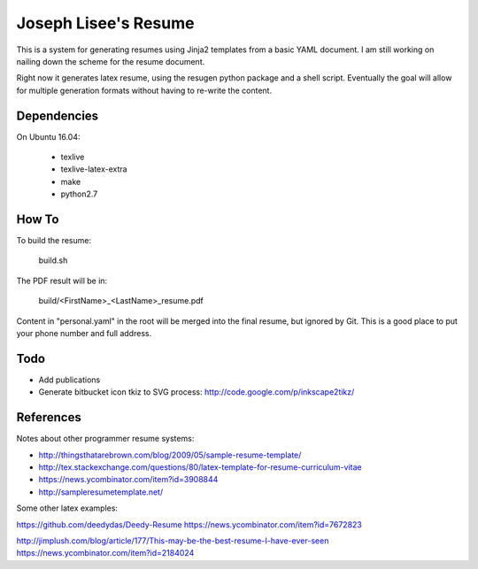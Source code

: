 Joseph Lisee's Resume
======================

This is a system for generating resumes using Jinja2 templates from a
basic YAML document.  I am still working on nailing down the scheme
for the resume document.

Right now it generates latex resume, using the resugen python package
and a shell script.  Eventually the goal will allow for multiple
generation formats without having to re-write the content.


Dependencies
-------------

On Ubuntu 16.04:

 - texlive
 - texlive-latex-extra
 - make
 - python2.7


How To
-------

To build the resume:

    build.sh

The PDF result will be in:

    build/<FirstName>_<LastName>_resume.pdf

Content in "personal.yaml" in the root will be merged into the final
resume, but ignored by Git.  This is a good place to put your phone
number and full address.


Todo
-----

* Add publications
* Generate bitbucket icon tkiz to SVG process: http://code.google.com/p/inkscape2tikz/


References
-----------

Notes about other programmer resume systems:

* http://thingsthatarebrown.com/blog/2009/05/sample-resume-template/
* http://tex.stackexchange.com/questions/80/latex-template-for-resume-curriculum-vitae
* https://news.ycombinator.com/item?id=3908844
* http://sampleresumetemplate.net/

Some other latex examples:

https://github.com/deedydas/Deedy-Resume
https://news.ycombinator.com/item?id=7672823

http://jimplush.com/blog/article/177/This-may-be-the-best-resume-I-have-ever-seen
https://news.ycombinator.com/item?id=2184024
